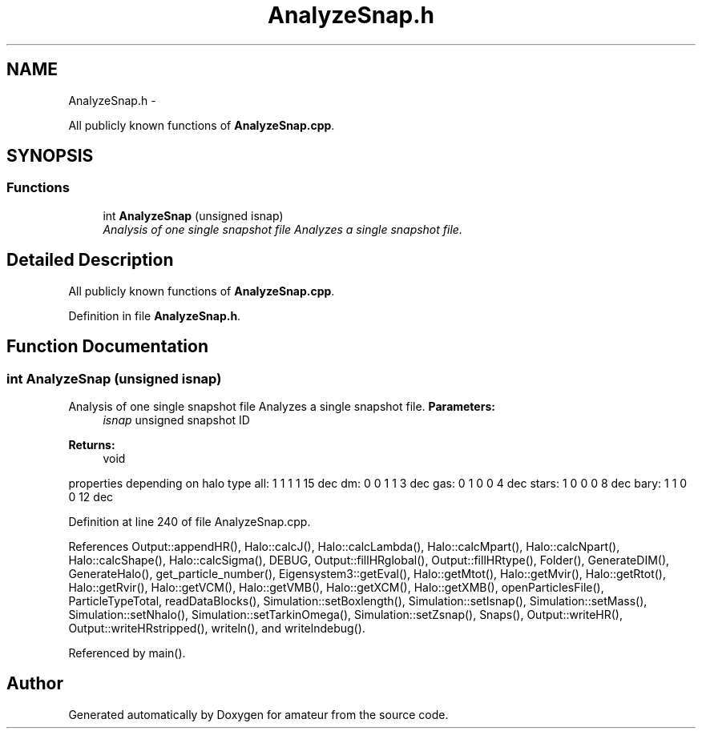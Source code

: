 .TH "AnalyzeSnap.h" 3 "10 May 2010" "Version 0.1" "amateur" \" -*- nroff -*-
.ad l
.nh
.SH NAME
AnalyzeSnap.h \- 
.PP
All publicly known functions of \fBAnalyzeSnap.cpp\fP.  

.SH SYNOPSIS
.br
.PP
.SS "Functions"

.in +1c
.ti -1c
.RI "int \fBAnalyzeSnap\fP (unsigned isnap)"
.br
.RI "\fIAnalysis of one single snapshot file Analyzes a single snapshot file. \fP"
.in -1c
.SH "Detailed Description"
.PP 
All publicly known functions of \fBAnalyzeSnap.cpp\fP. 


.PP
Definition in file \fBAnalyzeSnap.h\fP.
.SH "Function Documentation"
.PP 
.SS "int AnalyzeSnap (unsigned isnap)"
.PP
Analysis of one single snapshot file Analyzes a single snapshot file. \fBParameters:\fP
.RS 4
\fIisnap\fP unsigned snapshot ID 
.RE
.PP
\fBReturns:\fP
.RS 4
void 
.RE
.PP

.PP
properties depending on halo type all: 1 1 1 1 15 dec dm: 0 0 1 1 3 dec gas: 0 1 0 0 4 dec stars: 1 0 0 0 8 dec bary: 1 1 0 0 12 dec
.PP
Definition at line 240 of file AnalyzeSnap.cpp.
.PP
References Output::appendHR(), Halo::calcJ(), Halo::calcLambda(), Halo::calcMpart(), Halo::calcNpart(), Halo::calcShape(), Halo::calcSigma(), DEBUG, Output::fillHRglobal(), Output::fillHRtype(), Folder(), GenerateDIM(), GenerateHalo(), get_particle_number(), Eigensystem3::getEval(), Halo::getMtot(), Halo::getMvir(), Halo::getRtot(), Halo::getRvir(), Halo::getVCM(), Halo::getVMB(), Halo::getXCM(), Halo::getXMB(), openParticlesFile(), ParticleTypeTotal, readDataBlocks(), Simulation::setBoxlength(), Simulation::setIsnap(), Simulation::setMass(), Simulation::setNhalo(), Simulation::setTarkinOmega(), Simulation::setZsnap(), Snaps(), Output::writeHR(), Output::writeHRstripped(), writeln(), and writelndebug().
.PP
Referenced by main().
.SH "Author"
.PP 
Generated automatically by Doxygen for amateur from the source code.
